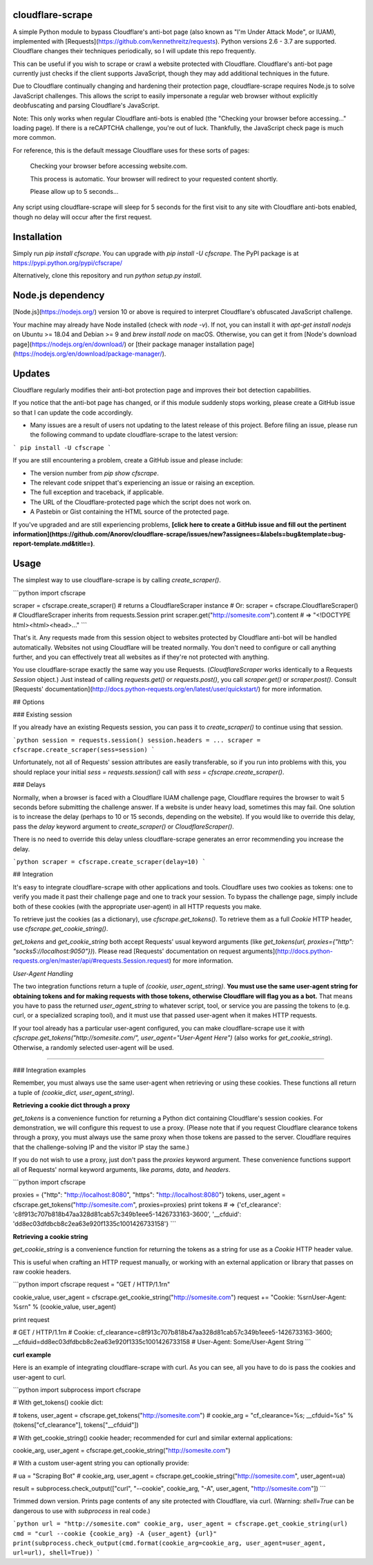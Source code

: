 cloudflare-scrape
=================

A simple Python module to bypass Cloudflare's anti-bot page (also known as "I'm Under Attack Mode", or IUAM), implemented with [Requests](https://github.com/kennethreitz/requests). Python versions 2.6 - 3.7 are supported. Cloudflare changes their techniques periodically, so I will update this repo frequently.

This can be useful if you wish to scrape or crawl a website protected with Cloudflare. Cloudflare's anti-bot page currently just checks if the client supports JavaScript, though they may add additional techniques in the future.

Due to Cloudflare continually changing and hardening their protection page, cloudflare-scrape requires Node.js to solve JavaScript challenges. This allows the script to easily impersonate a regular web browser without explicitly deobfuscating and parsing Cloudflare's JavaScript.

Note: This only works when regular Cloudflare anti-bots is enabled (the "Checking your browser before accessing..." loading page). If there is a reCAPTCHA challenge, you're out of luck. Thankfully, the JavaScript check page is much more common.

For reference, this is the default message Cloudflare uses for these sorts of pages:

    Checking your browser before accessing website.com.

    This process is automatic. Your browser will redirect to your requested content shortly.

    Please allow up to 5 seconds...

Any script using cloudflare-scrape will sleep for 5 seconds for the first visit to any site with Cloudflare anti-bots enabled, though no delay will occur after the first request.

Installation
============

Simply run `pip install cfscrape`. You can upgrade with `pip install -U cfscrape`. The PyPI package is at https://pypi.python.org/pypi/cfscrape/

Alternatively, clone this repository and run `python setup.py install`.

Node.js dependency
============

[Node.js](https://nodejs.org/) version 10 or above is required to interpret Cloudflare's obfuscated JavaScript challenge.

Your machine may already have Node installed (check with `node -v`). If not, you can install it with `apt-get install nodejs` on Ubuntu >= 18.04 and Debian >= 9 and `brew install node` on macOS. Otherwise, you can get it from [Node's download page](https://nodejs.org/en/download/) or [their package manager installation page](https://nodejs.org/en/download/package-manager/).


Updates
=======

Cloudflare regularly modifies their anti-bot protection page and improves their bot detection capabilities.

If you notice that the anti-bot page has changed, or if this module suddenly stops working, please create a GitHub issue so that I can update the code accordingly.

* Many issues are a result of users not updating to the latest release of this project. Before filing an issue, please run the following command to update cloudflare-scrape to the latest version:

```
pip install -U cfscrape
```

If you are still encountering a problem, create a GitHub issue and please include:

* The version number from `pip show cfscrape`.
* The relevant code snippet that's experiencing an issue or raising an exception.
* The full exception and traceback, if applicable.
* The URL of the Cloudflare-protected page which the script does not work on.
* A Pastebin or Gist containing the HTML source of the protected page.


If you've upgraded and are still experiencing problems, **[click here to create a GitHub issue and fill out the pertinent information](https://github.com/Anorov/cloudflare-scrape/issues/new?assignees=&labels=bug&template=bug-report-template.md&title=)**.

Usage
=====

The simplest way to use cloudflare-scrape is by calling `create_scraper()`.

```python
import cfscrape

scraper = cfscrape.create_scraper()  # returns a CloudflareScraper instance
# Or: scraper = cfscrape.CloudflareScraper()  # CloudflareScraper inherits from requests.Session
print scraper.get("http://somesite.com").content  # => "<!DOCTYPE html><html><head>..."
```

That's it. Any requests made from this session object to websites protected by Cloudflare anti-bot will be handled automatically. Websites not using Cloudflare will be treated normally. You don't need to configure or call anything further, and you can effectively treat all websites as if they're not protected with anything.

You use cloudflare-scrape exactly the same way you use Requests. (`CloudflareScraper` works identically to a Requests `Session` object.) Just instead of calling `requests.get()` or `requests.post()`, you call `scraper.get()` or `scraper.post()`. Consult [Requests' documentation](http://docs.python-requests.org/en/latest/user/quickstart/) for more information.

## Options

### Existing session

If you already have an existing Requests session, you can pass it to `create_scraper()` to continue using that session.

```python
session = requests.session()
session.headers = ...
scraper = cfscrape.create_scraper(sess=session)
```

Unfortunately, not all of Requests' session attributes are easily transferable, so if you run into problems with this, you should replace your initial `sess = requests.session()` call with `sess = cfscrape.create_scraper()`.

### Delays

Normally, when a browser is faced with a Cloudflare IUAM challenge page, Cloudflare requires the browser to wait 5 seconds before submitting the challenge answer. If a website is under heavy load, sometimes this may fail. One solution is to increase the delay (perhaps to 10 or 15 seconds, depending on the website). If you would like to override this delay, pass the `delay` keyword argument to `create_scraper()` or `CloudflareScraper()`.

There is no need to override this delay unless cloudflare-scrape generates an error recommending you increase the delay.

```python
scraper = cfscrape.create_scraper(delay=10)
```

## Integration

It's easy to integrate cloudflare-scrape with other applications and tools. Cloudflare uses two cookies as tokens: one to verify you made it past their challenge page and one to track your session. To bypass the challenge page, simply include both of these cookies (with the appropriate user-agent) in all HTTP requests you make.

To retrieve just the cookies (as a dictionary), use `cfscrape.get_tokens()`. To retrieve them as a full `Cookie` HTTP header, use `cfscrape.get_cookie_string()`.

`get_tokens` and `get_cookie_string` both accept Requests' usual keyword arguments (like `get_tokens(url, proxies={"http": "socks5://localhost:9050"})`). Please read [Requests' documentation on request arguments](http://docs.python-requests.org/en/master/api/#requests.Session.request) for more information.

*User-Agent Handling*

The two integration functions return a tuple of `(cookie, user_agent_string)`. **You must use the same user-agent string for obtaining tokens and for making requests with those tokens, otherwise Cloudflare will flag you as a bot.** That means you have to pass the returned `user_agent_string` to whatever script, tool, or service you are passing the tokens to (e.g. curl, or a specialized scraping tool), and it must use that passed user-agent when it makes HTTP requests.

If your tool already has a particular user-agent configured, you can make cloudflare-scrape use it with `cfscrape.get_tokens("http://somesite.com/", user_agent="User-Agent Here")` (also works for `get_cookie_string`). Otherwise, a randomly selected user-agent will be used.

--------------------------------------------------------------------------------

### Integration examples

Remember, you must always use the same user-agent when retrieving or using these cookies. These functions all return a tuple of `(cookie_dict, user_agent_string)`.

**Retrieving a cookie dict through a proxy**

`get_tokens` is a convenience function for returning a Python dict containing Cloudflare's session cookies. For demonstration, we will configure this request to use a proxy. (Please note that if you request Cloudflare clearance tokens through a proxy, you must always use the same proxy when those tokens are passed to the server. Cloudflare requires that the challenge-solving IP and the visitor IP stay the same.)

If you do not wish to use a proxy, just don't pass the `proxies` keyword argument. These convenience functions support all of Requests' normal keyword arguments, like `params`, `data`, and `headers`.

```python
import cfscrape

proxies = {"http": "http://localhost:8080", "https": "http://localhost:8080"}
tokens, user_agent = cfscrape.get_tokens("http://somesite.com", proxies=proxies)
print tokens
# => {'cf_clearance': 'c8f913c707b818b47aa328d81cab57c349b1eee5-1426733163-3600', '__cfduid': 'dd8ec03dfdbcb8c2ea63e920f1335c1001426733158'}
```

**Retrieving a cookie string**

`get_cookie_string` is a convenience function for returning the tokens as a string for use as a `Cookie` HTTP header value.

This is useful when crafting an HTTP request manually, or working with an external application or library that passes on raw cookie headers.

```python
import cfscrape
request = "GET / HTTP/1.1\r\n"

cookie_value, user_agent = cfscrape.get_cookie_string("http://somesite.com")
request += "Cookie: %s\r\nUser-Agent: %s\r\n" % (cookie_value, user_agent)

print request

# GET / HTTP/1.1\r\n
# Cookie: cf_clearance=c8f913c707b818b47aa328d81cab57c349b1eee5-1426733163-3600; __cfduid=dd8ec03dfdbcb8c2ea63e920f1335c1001426733158
# User-Agent: Some/User-Agent String
```

**curl example**

Here is an example of integrating cloudflare-scrape with curl. As you can see, all you have to do is pass the cookies and user-agent to curl.

```python
import subprocess
import cfscrape

# With get_tokens() cookie dict:

# tokens, user_agent = cfscrape.get_tokens("http://somesite.com")
# cookie_arg = "cf_clearance=%s; __cfduid=%s" % (tokens["cf_clearance"], tokens["__cfduid"])

# With get_cookie_string() cookie header; recommended for curl and similar external applications:

cookie_arg, user_agent = cfscrape.get_cookie_string("http://somesite.com")

# With a custom user-agent string you can optionally provide:

# ua = "Scraping Bot"
# cookie_arg, user_agent = cfscrape.get_cookie_string("http://somesite.com", user_agent=ua)

result = subprocess.check_output(["curl", "--cookie", cookie_arg, "-A", user_agent, "http://somesite.com"])
```

Trimmed down version. Prints page contents of any site protected with Cloudflare, via curl. (Warning: `shell=True` can be dangerous to use with `subprocess` in real code.)

```python
url = "http://somesite.com"
cookie_arg, user_agent = cfscrape.get_cookie_string(url)
cmd = "curl --cookie {cookie_arg} -A {user_agent} {url}"
print(subprocess.check_output(cmd.format(cookie_arg=cookie_arg, user_agent=user_agent, url=url), shell=True))
```


